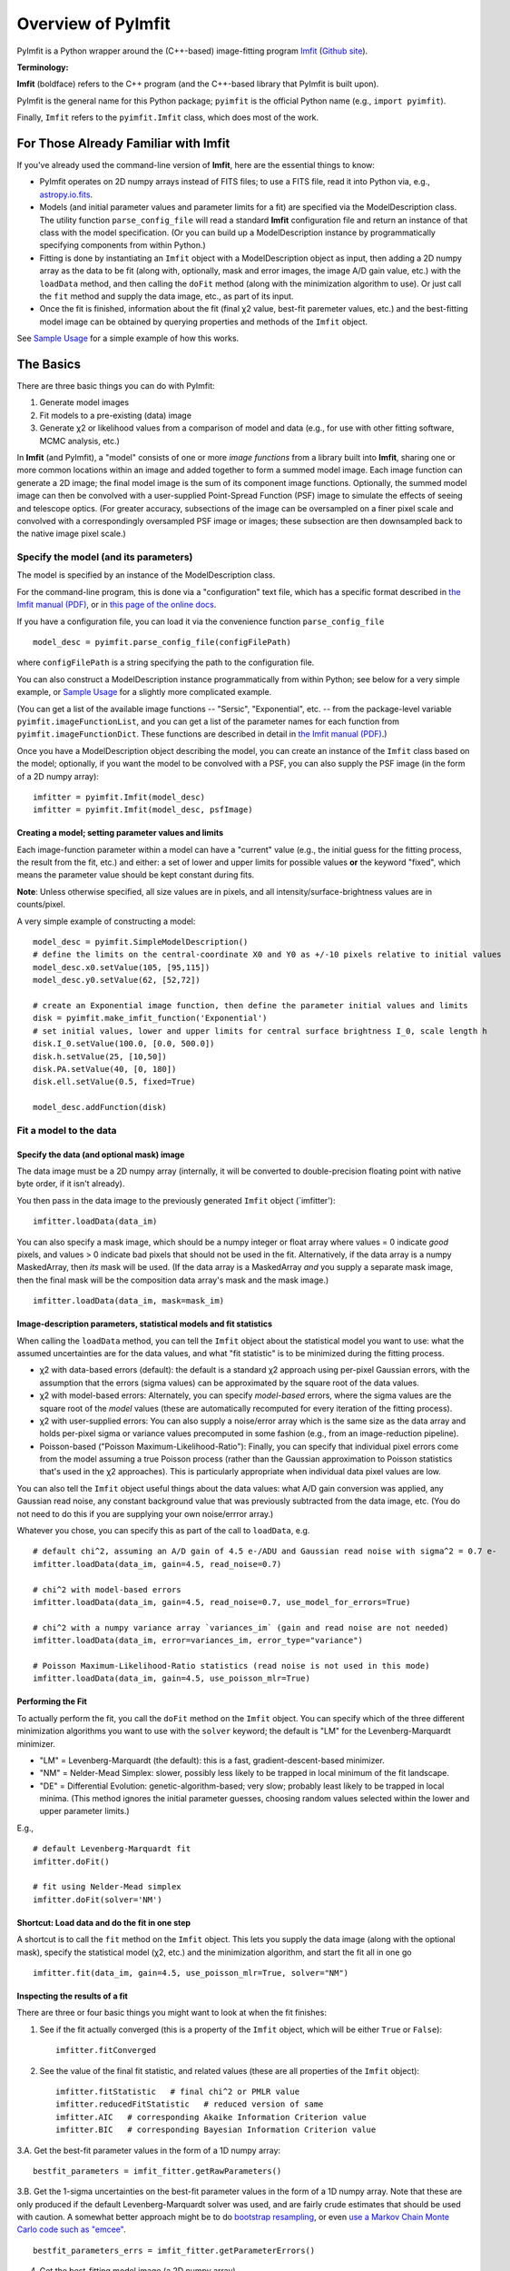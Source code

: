 Overview of PyImfit
===================

PyImfit is a Python wrapper around the (C++-based) image-fitting program
`Imfit <https://www.mpe.mpg.de/~erwin/code/imfit>`__ (`Github
site <https://github.com/perwin/imfit>`__).

**Terminology:**

**Imfit** (boldface) refers to the C++ program (and the C++-based
library that PyImfit is built upon).

PyImfit is the general name for this Python package; ``pyimfit`` is the
official Python name (e.g., ``import pyimfit``).

Finally, ``Imfit`` refers to the ``pyimfit.Imfit`` class, which does
most of the work.

For Those Already Familiar with Imfit
-------------------------------------

If you've already used the command-line version of **Imfit**, here are
the essential things to know:

-  PyImfit operates on 2D numpy arrays instead of FITS files; to use a
   FITS file, read it into Python via, e.g.,
   `astropy.io.fits <http://docs.astropy.org/en/stable/io/fits/>`__.

-  Models (and initial parameter values and parameter limits for a fit)
   are specified via the ModelDescription class. The utility function
   ``parse_config_file`` will read a standard **Imfit** configuration
   file and return an instance of that class with the model
   specification. (Or you can build up a ModelDescription instance by
   programmatically specifying components from within Python.)

-  Fitting is done by instantiating an ``Imfit`` object with a
   ModelDescription object as input, then adding a 2D numpy array as the
   data to be fit (along with, optionally, mask and error images, the
   image A/D gain value, etc.) with the ``loadData`` method, and then
   calling the ``doFit`` method (along with the minimization algorithm
   to use). Or just call the ``fit`` method and supply the data image,
   etc., as part of its input.

-  Once the fit is finished, information about the fit (final χ2 value,
   best-fit paremeter values, etc.) and the best-fitting model image can
   be obtained by querying properties and methods of the ``Imfit``
   object.

See `Sample Usage <./sample_usage.html>`__ for a simple example of how
this works.

The Basics
----------

There are three basic things you can do with PyImfit:

1. Generate model images

2. Fit models to a pre-existing (data) image

3. Generate χ2 or likelihood values from a comparison of model and data
   (e.g., for use with other fitting software, MCMC analysis, etc.)

In **Imfit** (and PyImfit), a "model" consists of one or more *image
functions* from a library built into **Imfit**, sharing one or more
common locations within an image and added together to form a summed
model image. Each image function can generate a 2D image; the final
model image is the sum of its component image functions. Optionally, the
summed model image can then be convolved with a user-supplied
Point-Spread Function (PSF) image to simulate the effects of seeing and
telescope optics. (For greater accuracy, subsections of the image can be
oversampled on a finer pixel scale and convolved with a correspondingly
oversampled PSF image or images; these subsection are then downsampled
back to the native image pixel scale.)

Specify the model (and its parameters)
~~~~~~~~~~~~~~~~~~~~~~~~~~~~~~~~~~~~~~

The model is specified by an instance of the ModelDescription class.

For the command-line program, this is done via a "configuration" text
file, which has a specific format described in `the Imfit manual
(PDF) <https://www.mpe.mpg.de/~erwin/resources/imfit/imfit_howto.pdf>`__,
or in `this page of the online
docs <https://imfit.readthedocs.io/en/latest/config_file_format.html>`__.

If you have a configuration file, you can load it via the convenience
function ``parse_config_file``

::

    model_desc = pyimfit.parse_config_file(configFilePath)

where ``configFilePath`` is a string specifying the path to the
configuration file.

You can also construct a ModelDescription instance programmatically from
within Python; see below for a very simple example, or `Sample
Usage <./sample_usage.html>`__ for a slightly more complicated example.

(You can get a list of the available image functions -- "Sersic",
"Exponential", etc. -- from the package-level variable
``pyimfit.imageFunctionList``, and you can get a list of the parameter
names for each function from ``pyimfit.imageFunctionDict``. These
functions are described in detail in `the Imfit manual
(PDF) <https://www.mpe.mpg.de/~erwin/resources/imfit/imfit_howto.pdf>`__.)

Once you have a ModelDescription object describing the model, you can
create an instance of the ``Imfit`` class based on the model;
optionally, if you want the model to be convolved with a PSF, you can
also supply the PSF image (in the form of a 2D numpy array):

::

    imfitter = pyimfit.Imfit(model_desc)
    imfitter = pyimfit.Imfit(model_desc, psfImage)

Creating a model; setting parameter values and limits
^^^^^^^^^^^^^^^^^^^^^^^^^^^^^^^^^^^^^^^^^^^^^^^^^^^^^

Each image-function parameter within a model can have a "current" value
(e.g., the initial guess for the fitting process, the result from the
fit, etc.) and either: a set of lower and upper limits for possible
values **or** the keyword "fixed", which means the parameter value
should be kept constant during fits.

**Note**: Unless otherwise specified, all size values are in pixels, and
all intensity/surface-brightness values are in counts/pixel.

A very simple example of constructing a model:

::

    model_desc = pyimfit.SimpleModelDescription()
    # define the limits on the central-coordinate X0 and Y0 as +/-10 pixels relative to initial values
    model_desc.x0.setValue(105, [95,115])
    model_desc.y0.setValue(62, [52,72])

    # create an Exponential image function, then define the parameter initial values and limits
    disk = pyimfit.make_imfit_function('Exponential')
    # set initial values, lower and upper limits for central surface brightness I_0, scale length h
    disk.I_0.setValue(100.0, [0.0, 500.0])
    disk.h.setValue(25, [10,50])
    disk.PA.setValue(40, [0, 180])
    disk.ell.setValue(0.5, fixed=True)

    model_desc.addFunction(disk)

Fit a model to the data
~~~~~~~~~~~~~~~~~~~~~~~

Specify the data (and optional mask) image
^^^^^^^^^^^^^^^^^^^^^^^^^^^^^^^^^^^^^^^^^^

The data image must be a 2D numpy array (internally, it will be
converted to double-precision floating point with native byte order, if
it isn't already).

You then pass in the data image to the previously generated ``Imfit``
object (\`imfitter'):

::

    imfitter.loadData(data_im)

You can also specify a mask image, which should be a numpy integer or
float array where values = 0 indicate *good* pixels, and values > 0
indicate bad pixels that should not be used in the fit. Alternatively,
if the data array is a numpy MaskedArray, then *its* mask will be used.
(If the data array is a MaskedArray *and* you supply a separate mask
image, then the final mask will be the composition data array's mask and
the mask image.)

::

    imfitter.loadData(data_im, mask=mask_im)

Image-description parameters, statistical models and fit statistics
^^^^^^^^^^^^^^^^^^^^^^^^^^^^^^^^^^^^^^^^^^^^^^^^^^^^^^^^^^^^^^^^^^^

When calling the ``loadData`` method, you can tell the ``Imfit`` object
about the statistical model you want to use: what the assumed
uncertainties are for the data values, and what "fit statistic" is to be
minimized during the fitting process.

-  χ2 with data-based errors (default): the default is a standard χ2
   approach using per-pixel Gaussian errors, with the assumption that
   the errors (sigma values) can be approximated by the square root of
   the data values.

-  χ2 with model-based errors: Alternately, you can specify
   *model-based* errors, where the sigma values are the square root of
   the *model* values (these are automatically recomputed for every
   iteration of the fitting process).

-  χ2 with user-supplied errors: You can also supply a noise/error array
   which is the same size as the data array and holds per-pixel sigma or
   variance values precomputed in some fashion (e.g., from an
   image-reduction pipeline).

-  Poisson-based ("Poisson Maximum-Likelihood-Ratio"): Finally, you can
   specify that individual pixel errors come from the model assuming a
   true Poisson process (rather than the Gaussian approximation to
   Poisson statistics that's used in the χ2 approaches). This is
   particularly appropriate when individual data pixel values are low.

You can also tell the ``Imfit`` object useful things about the data
values: what A/D gain conversion was applied, any Gaussian read noise,
any constant background value that was previously subtracted from the
data image, etc. (You do not need to do this if you are supplying your
own noise/errror array.)

Whatever you chose, you can specify this as part of the call to
``loadData``, e.g.

::

    # default chi^2, assuming an A/D gain of 4.5 e-/ADU and Gaussian read noise with sigma^2 = 0.7 e-
    imfitter.loadData(data_im, gain=4.5, read_noise=0.7)

    # chi^2 with model-based errors
    imfitter.loadData(data_im, gain=4.5, read_noise=0.7, use_model_for_errors=True)

    # chi^2 with a numpy variance array `variances_im` (gain and read noise are not needed)
    imfitter.loadData(data_im, error=variances_im, error_type="variance")

    # Poisson Maximum-Likelihood-Ratio statistics (read noise is not used in this mode)
    imfitter.loadData(data_im, gain=4.5, use_poisson_mlr=True)

Performing the Fit
^^^^^^^^^^^^^^^^^^

To actually perform the fit, you call the ``doFit`` method on the
``Imfit`` object. You can specify which of the three different
minimization algorithms you want to use with the ``solver`` keyword; the
default is "LM" for the Levenberg-Marquardt minimizer.

-  "LM" = Levenberg-Marquardt (the default): this is a fast,
   gradient-descent-based minimizer.

-  "NM" = Nelder-Mead Simplex: slower, possibly less likely to be
   trapped in local minimum of the fit landscape.

-  "DE" = Differential Evolution: genetic-algorithm-based; very slow;
   probably least likely to be trapped in local minima. (This method
   ignores the initial parameter guesses, choosing random values
   selected within the lower and upper parameter limits.)

E.g.,

::

    # default Levenberg-Marquardt fit
    imfitter.doFit()

    # fit using Nelder-Mead simplex
    imfitter.doFit(solver='NM')

Shortcut: Load data and do the fit in one step
^^^^^^^^^^^^^^^^^^^^^^^^^^^^^^^^^^^^^^^^^^^^^^

A shortcut is to call the ``fit`` method on the ``Imfit`` object. This
lets you supply the data image (along with the optional mask), specify
the statistical model (χ2, etc.) and the minimization algorithm, and
start the fit all in one go

::

    imfitter.fit(data_im, gain=4.5, use_poisson_mlr=True, solver="NM")

Inspecting the results of a fit
^^^^^^^^^^^^^^^^^^^^^^^^^^^^^^^

There are three or four basic things you might want to look at when the
fit finishes:

1. See if the fit actually converged (this is a property of the
   ``Imfit`` object, which will be either ``True`` or ``False``):

   ::

           imfitter.fitConverged

2. See the value of the final fit statistic, and related values (these
   are all properties of the ``Imfit`` object):

   ::

           imfitter.fitStatistic   # final chi^2 or PMLR value
           imfitter.reducedFitStatistic   # reduced version of same
           imfitter.AIC   # corresponding Akaike Information Criterion value
           imfitter.BIC   # corresponding Bayesian Information Criterion value

3.A. Get the best-fit parameter values in the form of a 1D numpy array:

::

            bestfit_parameters = imfit_fitter.getRawParameters()

3.B. Get the 1-sigma uncertainties on the best-fit parameter values in
the form of a 1D numpy array. Note that these are only produced if the
default Levenberg-Marquardt solver was used, and are fairly crude
estimates that should be used with caution. A somewhat better approach
might be to do `bootstrap resampling <./bootstrap.html>`__, or even `use
a Markov Chain Monte Carlo code such as
"emcee" <./pyimfit_emcee.html>`__.

::

            bestfit_parameters_errs = imfit_fitter.getParameterErrors()

4. Get the best-fitting model image (a 2D numpy array)

   ::

            bestfit_model_im = imfitter.getModelImage()

5. Get fluxes and magnitudes for the best-fitting model -- note that
   what is returned is a tuple of the total flux/magnitude and a numpy
   array of the fluxes/magnitudes for the individual components of the
   model (in the order they are listed in the model):

   ::

            # get the total flux (counts or whatever the pixel values are) and the
            # individual-component fluxes
            (totalFlux, componentFluxes) = imfitter.getModelFluxes()

            # get total and individual-component magnitudes, if you know the zero point
            # for your image (25.72 in this example)
            (totalMag, componentMagnitudes) = imfitter.getModelMagnitudes(zeroPoint=25.72)

Of course, you might also want to inspect the residuals of the fit;
since your data image and the output best-fit model image are both numpy
arrays, this is simple enough:

::

    residual_im = data_im - bestfit_model_im

Generate a model image (without fitting)
~~~~~~~~~~~~~~~~~~~~~~~~~~~~~~~~~~~~~~~~

Sometimes you may want to generate model images without fitting any
data. In this case, you can call the ``getModelImage`` method on the
``Imfit`` object without running the fit.

::

    model_im = imfitter.getModelImage(shape=image_shape)

where ``image_shape`` is a 2-element integer tuple defining the image
shape in the usual numpy fashion (i.e., an image with n\_rows and
n\_colums has shape=(n\_columns,n\_rows)).

If the ``Imfit`` object (``imfitter``) already has a data image assigned
to it, then the output image will have the same dimensions as the data
image, and you do not need to specify the shape.
